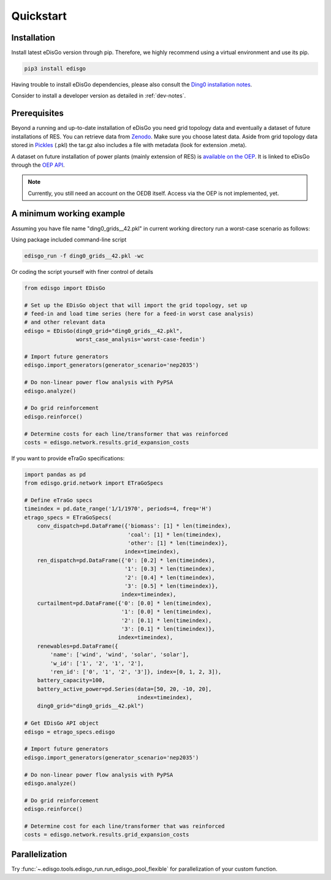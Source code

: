 .. _quickstart:

Quickstart
==========

Installation
------------

Install latest eDisGo version through pip. Therefore, we highly recommend using a virtual environment and use its pip.

.. code-block:: bash

    pip3 install edisgo

Having trouble to install eDisGo dependencies, please also consult the `Ding0
installation notes <https://dingo.readthedocs.io/en/dev/getting_started.html>`_.

Consider to install a developer version as detailed in :ref:`dev-notes`.

.. _prerequisites:

Prerequisites
-------------

Beyond a running and up-to-date installation of eDisGo you need grid topology
data and eventually a dataset of future installations of RES.
You can retrieve data from `Zenodo <https://zenodo.org/record/890479>`_.
Make sure you choose latest data.
Aside from grid topology data stored in
`Pickles <https://docs.python.org/3/library/pickle.html>`_ (.pkl) the tar.gz
also includes a file with metadata (look for extension .meta).

A dataset on future installation of power plants (mainly extension of RES) is
`available on the OEP <https://oep.iks.cs.ovgu.de/>`_. It is linked to eDisGo
through the
`OEP API <https://oep-data-interface.readthedocs.io/en/latest/index.html>`_.

.. note::

    Currently, you still need an account on the OEDB itself. Access via the OEP
    is not implemented, yet.

.. todo::

    Describe oedb access here (mention: internet connection required)


.. _edisgo-mwe:

A minimum working example
-------------------------

Assuming you have file name "ding0_grids__42.pkl" in current working directory run a worst-case scenario as follows:

Using package included command-line script

.. code-block:: bash

    edisgo_run -f ding0_grids__42.pkl -wc

Or coding the script yourself with finer control of details

.. code-block:: python

    from edisgo import EDisGo

    # Set up the EDisGo object that will import the grid topology, set up
    # feed-in and load time series (here for a feed-in worst case analysis)
    # and other relevant data
    edisgo = EDisGo(ding0_grid="ding0_grids__42.pkl",
                    worst_case_analysis='worst-case-feedin')

    # Import future generators
    edisgo.import_generators(generator_scenario='nep2035')

    # Do non-linear power flow analysis with PyPSA
    edisgo.analyze()

    # Do grid reinforcement
    edisgo.reinforce()

    # Determine costs for each line/transformer that was reinforced
    costs = edisgo.network.results.grid_expansion_costs


If you want to provide eTraGo specifications:

.. code-block:: python

    import pandas as pd
    from edisgo.grid.network import ETraGoSpecs

    # Define eTraGo specs
    timeindex = pd.date_range('1/1/1970', periods=4, freq='H')
    etrago_specs = ETraGoSpecs(
	conv_dispatch=pd.DataFrame({'biomass': [1] * len(timeindex),
				    'coal': [1] * len(timeindex),
				    'other': [1] * len(timeindex)},
			           index=timeindex),
	ren_dispatch=pd.DataFrame({'0': [0.2] * len(timeindex),
			           '1': [0.3] * len(timeindex),
			           '2': [0.4] * len(timeindex),
			           '3': [0.5] * len(timeindex)},
			          index=timeindex),
        curtailment=pd.DataFrame({'0': [0.0] * len(timeindex),
			          '1': [0.0] * len(timeindex),
			          '2': [0.1] * len(timeindex),
			          '3': [0.1] * len(timeindex)},
			         index=timeindex),
	renewables=pd.DataFrame({
	    'name': ['wind', 'wind', 'solar', 'solar'],
	    'w_id': ['1', '2', '1', '2'],
	    'ren_id': ['0', '1', '2', '3']}, index=[0, 1, 2, 3]),
	battery_capacity=100,
	battery_active_power=pd.Series(data=[50, 20, -10, 20],
			               index=timeindex),
        ding0_grid="ding0_grids__42.pkl")

    # Get EDisGo API object
    edisgo = etrago_specs.edisgo

    # Import future generators
    edisgo.import_generators(generator_scenario='nep2035')

    # Do non-linear power flow analysis with PyPSA
    edisgo.analyze()

    # Do grid reinforcement
    edisgo.reinforce()

    # Determine cost for each line/transformer that was reinforced
    costs = edisgo.network.results.grid_expansion_costs

Parallelization
---------------

Try :func:`~.edisgo.tools.edisgo_run.run_edisgo_pool_flexible` for
parallelization of your custom function.